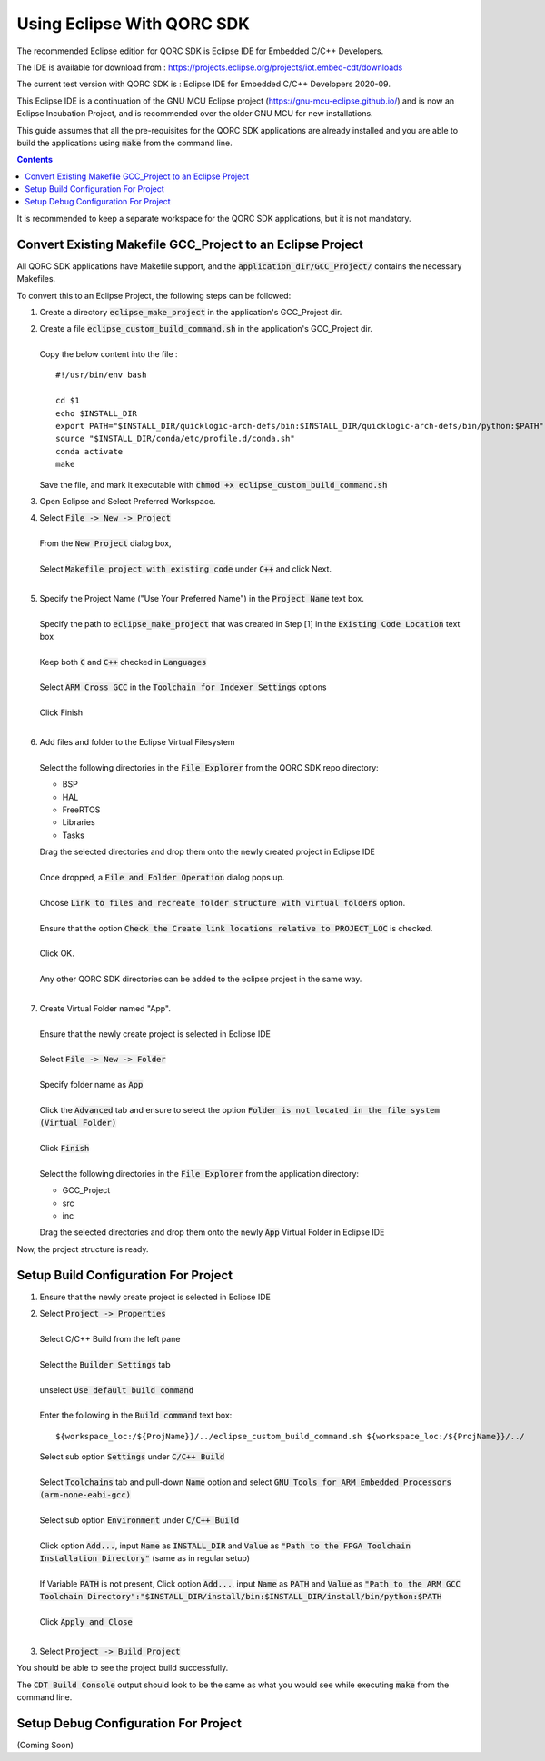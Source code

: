 ===========================
Using Eclipse With QORC SDK
===========================

The recommended Eclipse edition for QORC SDK is Eclipse IDE for Embedded C/C++ Developers.

The IDE is available for download from : https://projects.eclipse.org/projects/iot.embed-cdt/downloads

The current test version with QORC SDK is : Eclipse IDE for Embedded C/C++ Developers 2020-09.

This Eclipse IDE is a continuation of the GNU MCU Eclipse project (https://gnu-mcu-eclipse.github.io/) and is now an Eclipse Incubation Project, and is recommended over the older GNU MCU for new installations.

This guide assumes that all the pre-requisites for the QORC SDK applications are already installed and you are able to build the applications using :code:`make` from the command line.

.. contents::

It is recommended to keep a separate workspace for the QORC SDK applications, but it is not mandatory.

Convert Existing Makefile GCC_Project to an Eclipse Project
===========================================================

All QORC SDK applications have Makefile support, and the :code:`application_dir/GCC_Project/` contains the necessary Makefiles.

To convert this to an Eclipse Project, the following steps can be followed:

1. Create a directory :code:`eclipse_make_project` in the application's GCC_Project dir.

2. | Create a file :code:`eclipse_custom_build_command.sh` in the application's GCC_Project dir.
   |
   | Copy the below content into the file :

   ::

     #!/usr/bin/env bash

     cd $1
     echo $INSTALL_DIR
     export PATH="$INSTALL_DIR/quicklogic-arch-defs/bin:$INSTALL_DIR/quicklogic-arch-defs/bin/python:$PATH"
     source "$INSTALL_DIR/conda/etc/profile.d/conda.sh"
     conda activate
     make

   Save the file, and mark it executable with :code:`chmod +x eclipse_custom_build_command.sh`

3. Open Eclipse and Select Preferred Workspace.

4. | Select :code:`File -> New -> Project`
   |
   | From the :code:`New Project` dialog box, 
   |
   | Select :code:`Makefile project with existing code` under :code:`C++` and click Next.
   |

5. | Specify the Project Name ("Use Your Preferred Name") in the :code:`Project Name` text box.
   |
   | Specify the path to :code:`eclipse_make_project` that was created in Step [1] in the :code:`Existing Code Location` text box
   |
   | Keep both :code:`C` and :code:`C++` checked in :code:`Languages`
   |
   | Select :code:`ARM Cross GCC` in the :code:`Toolchain for Indexer Settings` options
   |
   | Click Finish
   |

6. | Add files and folder to the Eclipse Virtual Filesystem
   |
   | Select the following directories in the :code:`File Explorer` from the QORC SDK repo directory:
   
   - BSP
   - HAL
   - FreeRTOS
   - Libraries
   - Tasks

   | Drag the selected directories and drop them onto the newly created project in Eclipse IDE
   |
   | Once dropped, a :code:`File and Folder Operation` dialog pops up.
   |
   | Choose :code:`Link to files and recreate folder structure with virtual folders` option.
   | 
   | Ensure that the option :code:`Check the Create link locations relative to PROJECT_LOC` is checked.
   |
   | Click OK.
   |
   | Any other QORC SDK directories can be added to the eclipse project in the same way.
   |

7. | Create Virtual Folder named "App". 
   |
   | Ensure that the newly create project is selected in Eclipse IDE
   |
   | Select :code:`File -> New -> Folder`
   |
   | Specify folder name as :code:`App`
   |
   | Click the :code:`Advanced` tab and ensure to select the option :code:`Folder is not located in the file system (Virtual Folder)`
   |
   | Click :code:`Finish`
   |
   | Select the following directories in the :code:`File Explorer` from the application directory:

   - GCC_Project
   - src
   - inc

   | Drag the selected directories and drop them onto the newly :code:`App` Virtual Folder in Eclipse IDE

Now, the project structure is ready.

Setup Build Configuration For Project
=====================================

1. Ensure that the newly create project is selected in Eclipse IDE

2. | Select :code:`Project -> Properties`
   |
   | Select C/C++ Build from the left pane
   |
   | Select the :code:`Builder Settings` tab
   |
   | unselect :code:`Use default build command`
   |
   | Enter the following in the :code:`Build command` text box:

   ::

     ${workspace_loc:/${ProjName}}/../eclipse_custom_build_command.sh ${workspace_loc:/${ProjName}}/../

   | Select sub option :code:`Settings` under :code:`C/C++ Build`
   |
   | Select :code:`Toolchains` tab and pull-down :code:`Name` option and select :code:`GNU Tools for ARM Embedded Processors (arm-none-eabi-gcc)`
   |
   | Select sub option :code:`Environment` under :code:`C/C++ Build`
   |
   | Click option :code:`Add...`, input :code:`Name` as :code:`INSTALL_DIR` and :code:`Value` as :code:`"Path to the FPGA Toolchain Installation Directory"` (same as in regular setup)
   |
   | If Variable :code:`PATH` is not present, Click option :code:`Add...`, input :code:`Name` as :code:`PATH` and :code:`Value` as :code:`"Path to the ARM GCC Toolchain Directory":"$INSTALL_DIR/install/bin:$INSTALL_DIR/install/bin/python:$PATH`
   |
   | Click :code:`Apply and Close`
   |

3. Select :code:`Project -> Build Project`

You should be able to see the project build successfully.

The :code:`CDT Build Console` output should look to be the same as what you would see while executing :code:`make` from the command line.


Setup Debug Configuration For Project
=====================================

(Coming Soon)
